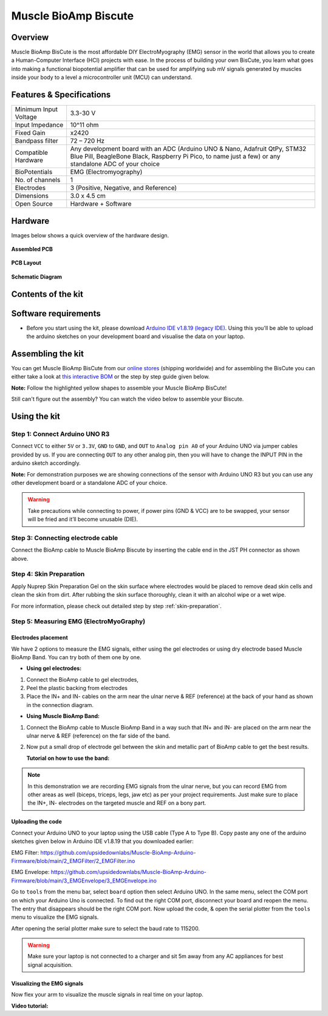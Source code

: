 .. _muscle_bioamp-biscute:

Muscle BioAmp Biscute
######################

Overview
*********
Muscle BioAmp BisCute is the most affordable DIY ElectroMyography (EMG) sensor in the world that allows you to create a
Human-Computer Interface (HCI) projects with ease. In the process of building your own BisCute, you learn what goes 
into making a functional biopotential amplifier that can be used for amplifying sub mV signals generated by muscles 
inside your body to a level a microcontroller unit (MCU) can understand.

.. figure:: media/Muscle_BioAmp_BisCute.*
    :width: 800
    :align: center


Features & Specifications
***************************

+-----------------------+-------------------------------------------------------------------------------------------------------------------------------------------------------------------------------------------------------+
| Minimum Input Voltage | 3.3-30 V                                                                                                                                                                                              |
+-----------------------+-------------------------------------------------------------------------------------------------------------------------------------------------------------------------------------------------------+
| Input Impedance       | 10^11 ohm                                                                                                                                                                                             |
+-----------------------+-------------------------------------------------------------------------------------------------------------------------------------------------------------------------------------------------------+
| Fixed Gain            | x2420                                                                                                                                                                                                 |
+-----------------------+-------------------------------------------------------------------------------------------------------------------------------------------------------------------------------------------------------+
| Bandpass filter       | 72 – 720 Hz                                                                                                                                                                                           |
+-----------------------+-------------------------------------------------------------------------------------------------------------------------------------------------------------------------------------------------------+
| Compatible Hardware   | Any development board with an ADC (Arduino UNO & Nano, Adafruit QtPy, STM32 Blue Pill, BeagleBone Black, Raspberry Pi Pico, to name just a few) or any standalone ADC of your choice                  |
+-----------------------+-------------------------------------------------------------------------------------------------------------------------------------------------------------------------------------------------------+
| BioPotentials         | EMG (Electromyography)                                                                                                                                                                                |
+-----------------------+-------------------------------------------------------------------------------------------------------------------------------------------------------------------------------------------------------+
| No. of channels       | 1                                                                                                                                                                                                     |
+-----------------------+-------------------------------------------------------------------------------------------------------------------------------------------------------------------------------------------------------+
| Electrodes            | 3 (Positive, Negative, and Reference)                                                                                                                                                                 |
+-----------------------+-------------------------------------------------------------------------------------------------------------------------------------------------------------------------------------------------------+
| Dimensions            | 3.0 x 4.5 cm                                                                                                                                                                                          |
+-----------------------+-------------------------------------------------------------------------------------------------------------------------------------------------------------------------------------------------------+
| Open Source           | Hardware + Software                                                                                                                                                                                   |
+-----------------------+-------------------------------------------------------------------------------------------------------------------------------------------------------------------------------------------------------+

Hardware
**********
Images below shows a quick overview of the hardware design.

.. grid:: 1 1 2 2
    :margin: 4 4 0 0 
    :gutter: 2

    .. grid-item::    
        
        .. card::

            **PCB Front**
            ^^^^^
            .. figure:: media/front.*

    .. grid-item::
        
        .. card::

            **PCB Back**
            ^^^^^
            .. figure:: media/back.*            

.. figure:: media/assembled.*
    :align: center

    **Assembled PCB**

.. figure:: media/dimensions.*
    :align: center

    **PCB Layout**

.. figure:: media/schematic.*
    :align: center   

    **Schematic Diagram**

Contents of the kit
********************

.. image:: media/kit-contents.*

Software requirements
**********************

- Before you start using the kit, please download `Arduino IDE v1.8.19 (legacy IDE) <https://www.arduino.cc/en/software>`_. Using this you'll be able to upload the arduino sketches on your development board and visualise the data on your laptop.
    
.. image:: ../../../kits/diy-neuroscience/basic/media/arduino-ide.png

Assembling the kit
********************

You can get Muscle BioAmp BisCute from our `online stores <https://linktr.ee/Upside_Down_Labs_stores>`_ (shipping worldwide) and for assembling the BisCute you can either take a look at `this interactive BOM <https://upsidedownlabs.github.io/Muscle-BioAmp-BisCute/>`_ or the step by step guide given below. 

**Note:** Follow the highlighted yellow shapes to assemble your Muscle BioAmp BisCute!

.. grid:: 1 1 3 3
    :margin: 2 2 0 0 
    :gutter: 2

    .. grid-item::
        
        .. figure:: media/Assembly/001_Board.*

            **Step 1 - Bare Board**

    .. grid-item::

        .. figure:: media/Assembly/002_100K_Resistor.*
            
            **Step 2 - 100K Resistors** 

    .. grid-item::

        .. figure:: media/Assembly/003_10K_Resistors.*

            **Step 3 - 10K Resistors** 

    .. grid-item::

        .. figure:: media/Assembly/004_1M_Resistors.*

            **Step 4 - 1M Resistors** 

    .. grid-item::

        .. figure:: media/Assembly/005_330R_Resistors.*

            **Step 5 - 330R Resistors** 

    .. grid-item::

        .. figure:: media/Assembly/006_220K_Resistor.*

            **Step 6 - 220K Resistor** 

    .. grid-item::

        .. figure:: media/Assembly/007_4.7nF_Capacitor.*

            **Step 7 - 4.7nF Capacitor** 

    .. grid-item::

        .. figure:: media/Assembly/008_2.2uF_Capacitor.*

            **Step 8 - 2.2uF Capacitor** 

    .. grid-item::

        .. figure:: media/Assembly/009_470uF_Capacitor.*

            **Step 9 - 470uF Capacitor** 

    .. grid-item::

        .. figure:: media/Assembly/010_100nF_Capacitors.*

            **Step 10 - 100nF Capacitors** 

    .. grid-item::

        .. figure:: media/Assembly/011_1nF_Capacitors.*

            **Step 11 - 1nF Capacitors** 

    .. grid-item::

        .. figure:: media/Assembly/012_1K_Resistor.*

            **Step 12 - 1K Resistor** 

    .. grid-item::

        .. figure:: media/Assembly/013_Connector.*

            **Step 13 - BioAmp Connector** 

    .. grid-item::

        .. figure:: media/Assembly/014_HeaderPin.*

            **Step 14 - Header Pins** 

    .. grid-item::

        .. figure:: media/Assembly/015_IC.*

            **Step 15 - IC** 


Still can't figure out the assembly? You can watch the video below to assemble your Biscute.

.. youtube:: 2dzW6pVT1L8
    :width: 100%
    :align: center

Using the kit
****************

Step 1: Connect Arduino UNO R3
=================================

.. image:: media/arduino-biscute-connection.*

Connect ``VCC`` to either ``5V`` or ``3.3V``, ``GND`` to ``GND``, and ``OUT`` to ``Analog pin A0`` of your Arduino UNO via jumper cables provided by us. If you are connecting ``OUT`` to any other analog pin, then you will have to change the INPUT PIN in the arduino sketch accordingly.

**Note:** For demonstration purposes we are showing connections of the sensor with Arduino UNO R3 but you can use any other development board or a standalone ADC of your choice.

.. warning:: Take precautions while connecting to power, if power pins (GND & VCC) are to be swapped, your sensor will be fried and it’ll become unusable (DIE).

Step 3: Connecting electrode cable
========================================

.. image:: media/biscute-cable-connection.*

Connect the BioAmp cable to Muscle BioAmp Biscute by inserting the cable end in the JST PH connector as shown above.

Step 4: Skin Preparation
===============================================

Apply Nuprep Skin Preparation Gel on the skin surface where electrodes would be placed to remove dead skin cells and clean the skin from dirt. After rubbing the skin surface thoroughly, clean it with an alcohol wipe or a wet wipe.

For more information, please check out detailed step by step :ref:`skin-preparation`.

Step 5: Measuring EMG (ElectroMyoGraphy)
===============================================

Electrodes placement
---------------------

We have 2 options to measure the EMG signals, either using the gel electrodes or using dry electrode based Muscle BioAmp Band. You can try both of them one by one.

- **Using gel electrodes:**

1. Connect the BioAmp cable to gel electrodes,
2. Peel the plastic backing from electrodes
3. Place the IN+ and IN- cables on the arm near the ulnar nerve & REF (reference) at the back of your hand as shown in the connection diagram.

.. image:: media/biscute-emg.*

- **Using Muscle BioAmp Band:**

1. Connect the BioAmp cable to Muscle BioAmp Band in a way such that IN+ and IN- are placed on the arm near the ulnar nerve & REF (reference) on the far side of the band.
2. Now put a small drop of electrode gel between the skin and metallic part of BioAmp cable to get the best results.

   **Tutorial on how to use the band:**

.. youtube:: xYZdw0aesa0
    :align: center
    :width: 100%

.. note:: In this demonstration we are recording EMG signals from the ulnar nerve, but you can record EMG from other areas as well (biceps, triceps, legs, jaw etc) as per your project requirements. Just make sure to place the IN+, IN- electrodes on the targeted muscle and REF on a bony part.

Uploading the code
---------------------

Connect your Arduino UNO to your laptop using the USB cable (Type A to Type B). Copy paste any one of the arduino sketches given below in Arduino IDE v1.8.19 that you downloaded earlier:
    
EMG Filter: https://github.com/upsidedownlabs/Muscle-BioAmp-Arduino-Firmware/blob/main/2_EMGFilter/2_EMGFilter.ino

EMG Envelope: https://github.com/upsidedownlabs/Muscle-BioAmp-Arduino-Firmware/blob/main/3_EMGEnvelope/3_EMGEnvelope.ino

Go to ``tools`` from the menu bar, select ``board`` option then select Arduino UNO. In the same menu, 
select the COM port on which your Arduino Uno is connected. To find out the right COM port, 
disconnect your board and reopen the menu. The entry that disappears should be the 
right COM port. Now upload the code, & open the serial plotter from the ``tools`` menu to visualize 
the EMG signals. 

After opening the serial plotter make sure to select the baud rate to 115200.

.. warning:: Make sure your laptop is not connected to a charger and sit 5m away from any AC appliances for best signal acquisition.

Visualizing the EMG signals
----------------------------

Now flex your arm to visualize the muscle signals in real time on your laptop.

.. image:: media/using-biscute.*
    

**Video tutorial:**

.. youtube:: ujFsAE0E0nk
    :align: center
    :width: 100%
